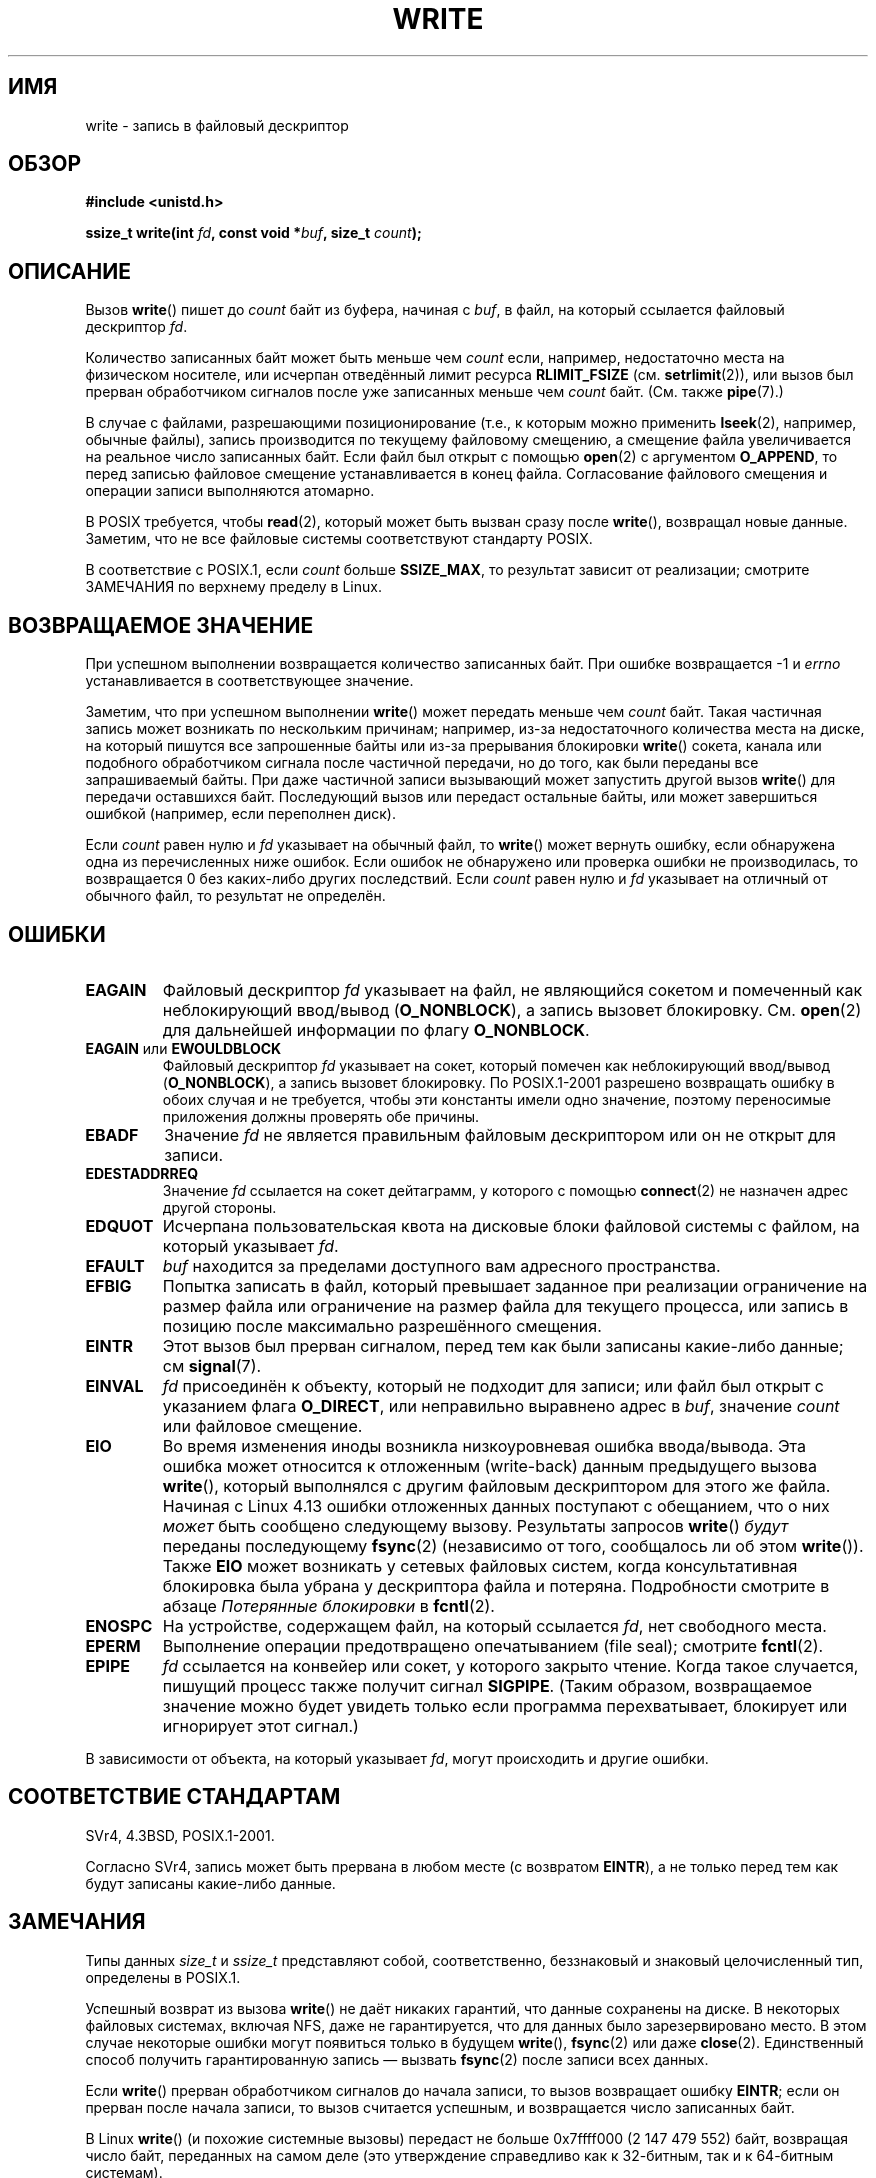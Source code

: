 .\" -*- mode: troff; coding: UTF-8 -*-
.\" This manpage is Copyright (C) 1992 Drew Eckhardt;
.\"             and Copyright (C) 1993 Michael Haardt, Ian Jackson.
.\" and Copyright (C) 2007 Michael Kerrisk <mtk.manpages@gmail.com>
.\"
.\" %%%LICENSE_START(VERBATIM)
.\" Permission is granted to make and distribute verbatim copies of this
.\" manual provided the copyright notice and this permission notice are
.\" preserved on all copies.
.\"
.\" Permission is granted to copy and distribute modified versions of this
.\" manual under the conditions for verbatim copying, provided that the
.\" entire resulting derived work is distributed under the terms of a
.\" permission notice identical to this one.
.\"
.\" Since the Linux kernel and libraries are constantly changing, this
.\" manual page may be incorrect or out-of-date.  The author(s) assume no
.\" responsibility for errors or omissions, or for damages resulting from
.\" the use of the information contained herein.  The author(s) may not
.\" have taken the same level of care in the production of this manual,
.\" which is licensed free of charge, as they might when working
.\" professionally.
.\"
.\" Formatted or processed versions of this manual, if unaccompanied by
.\" the source, must acknowledge the copyright and authors of this work.
.\" %%%LICENSE_END
.\"
.\" Modified Sat Jul 24 13:35:59 1993 by Rik Faith <faith@cs.unc.edu>
.\" Modified Sun Nov 28 17:19:01 1993 by Rik Faith <faith@cs.unc.edu>
.\" Modified Sat Jan 13 12:58:08 1996 by Michael Haardt
.\"   <michael@cantor.informatik.rwth-aachen.de>
.\" Modified Sun Jul 21 18:59:33 1996 by Andries Brouwer <aeb@cwi.nl>
.\" 2001-12-13 added remark by Zack Weinberg
.\" 2007-06-18 mtk:
.\"    	Added details about seekable files and file offset.
.\"	Noted that write() may write less than 'count' bytes, and
.\"	gave some examples of why this might occur.
.\"	Noted what happens if write() is interrupted by a signal.
.\"
.\"*******************************************************************
.\"
.\" This file was generated with po4a. Translate the source file.
.\"
.\"*******************************************************************
.TH WRITE 2 2019\-03\-06 Linux "Руководство программиста Linux"
.SH ИМЯ
write \- запись в файловый дескриптор
.SH ОБЗОР
\fB#include <unistd.h>\fP
.PP
\fBssize_t write(int \fP\fIfd\fP\fB, const void *\fP\fIbuf\fP\fB, size_t \fP\fIcount\fP\fB);\fP
.SH ОПИСАНИЕ
Вызов \fBwrite\fP() пишет до \fIcount\fP байт из буфера, начиная с \fIbuf\fP, в файл,
на который ссылается файловый дескриптор \fIfd\fP.
.PP
Количество записанных байт может быть меньше чем \fIcount\fP если, например,
недостаточно места на физическом носителе, или исчерпан отведённый лимит
ресурса \fBRLIMIT_FSIZE\fP (см. \fBsetrlimit\fP(2)), или вызов был прерван
обработчиком сигналов после уже записанных меньше чем \fIcount\fP
байт. (См. также \fBpipe\fP(7).)
.PP
В случае с файлами, разрешающими позиционирование (т.е., к которым можно
применить \fBlseek\fP(2), например, обычные файлы), запись производится по
текущему файловому смещению, а смещение файла увеличивается на реальное
число записанных байт. Если файл был открыт с помощью \fBopen\fP(2) с
аргументом \fBO_APPEND\fP, то перед записью файловое смещение устанавливается в
конец файла. Согласование файлового смещения и операции записи выполняются
атомарно.
.PP
В POSIX требуется, чтобы \fBread\fP(2), который может быть вызван сразу после
\fBwrite\fP(), возвращал новые данные. Заметим, что не все файловые системы
соответствуют стандарту POSIX.
.PP
В соответствие с POSIX.1, если \fIcount\fP больше \fBSSIZE_MAX\fP, то результат
зависит от реализации; смотрите ЗАМЕЧАНИЯ по верхнему пределу в Linux.
.SH "ВОЗВРАЩАЕМОЕ ЗНАЧЕНИЕ"
При успешном выполнении возвращается количество записанных байт. При ошибке
возвращается \-1 и \fIerrno\fP устанавливается в соответствующее значение.
.PP
Заметим, что при успешном выполнении \fBwrite\fP() может передать меньше чем
\fIcount\fP байт. Такая частичная запись может возникать по нескольким
причинам; например, из\-за недостаточного количества места на диске, на
который пишутся все запрошенные байты или из\-за прерывания блокировки
\fBwrite\fP() сокета, канала или подобного обработчиком сигнала после частичной
передачи, но до того, как были переданы все запрашиваемый байты. При даже
частичной записи вызывающий может запустить другой вызов \fBwrite\fP() для
передачи оставшихся байт. Последующий вызов или передаст остальные байты,
или может завершиться ошибкой (например, если переполнен диск).
.PP
Если \fIcount\fP равен нулю и \fIfd\fP указывает на обычный файл, то \fBwrite\fP()
может вернуть ошибку, если обнаружена одна из перечисленных ниже
ошибок. Если ошибок не обнаружено или проверка ошибки не производилась, то
возвращается 0 без каких\-либо других последствий. Если \fIcount\fP равен нулю и
\fIfd\fP указывает на отличный от обычного файл, то результат не определён.
.SH ОШИБКИ
.TP 
\fBEAGAIN\fP
Файловый дескриптор \fIfd\fP указывает на файл, не являющийся сокетом и
помеченный как неблокирующий ввод/вывод (\fBO_NONBLOCK\fP), а запись вызовет
блокировку. См. \fBopen\fP(2) для дальнейшей информации по флагу \fBO_NONBLOCK\fP.
.TP 
\fBEAGAIN\fP или \fBEWOULDBLOCK\fP
.\" Actually EAGAIN on Linux
Файловый дескриптор \fIfd\fP указывает на сокет, который помечен как
неблокирующий ввод/вывод (\fBO_NONBLOCK\fP), а запись вызовет блокировку. По
POSIX.1\-2001 разрешено возвращать ошибку в обоих случая и не требуется,
чтобы эти константы имели одно значение, поэтому переносимые приложения
должны проверять обе причины.
.TP 
\fBEBADF\fP
Значение \fIfd\fP не является правильным файловым дескриптором или он не открыт
для записи.
.TP 
\fBEDESTADDRREQ\fP
Значение \fIfd\fP ссылается на сокет дейтаграмм, у которого с помощью
\fBconnect\fP(2) не назначен адрес другой стороны.
.TP 
\fBEDQUOT\fP
Исчерпана пользовательская квота на дисковые блоки файловой системы с
файлом, на который указывает \fIfd\fP.
.TP 
\fBEFAULT\fP
\fIbuf\fP находится за пределами доступного вам адресного пространства.
.TP 
\fBEFBIG\fP
Попытка записать в файл, который превышает заданное при реализации
ограничение на размер файла или ограничение на размер файла для текущего
процесса, или запись в позицию после максимально разрешённого смещения.
.TP 
\fBEINTR\fP
Этот вызов был прерван сигналом, перед тем как были записаны какие\-либо
данные; см \fBsignal\fP(7).
.TP 
\fBEINVAL\fP
\fIfd\fP присоединён к объекту, который не подходит для записи; или файл был
открыт с указанием флага \fBO_DIRECT\fP, или неправильно выравнено адрес в
\fIbuf\fP, значение \fIcount\fP или файловое смещение.
.TP 
\fBEIO\fP
.\" commit 088737f44bbf6378745f5b57b035e57ee3dc4750
Во время изменения иноды возникла низкоуровневая ошибка ввода/вывода. Эта
ошибка может относится к отложенным (write\-back) данным предыдущего вызова
\fBwrite\fP(), который выполнялся с другим файловым дескриптором для этого же
файла. Начиная с Linux 4.13 ошибки отложенных данных поступают с обещанием,
что о них \fIможет\fP быть сообщено следующему вызову. Результаты запросов
\fBwrite\fP() \fIбудут\fP переданы последующему \fBfsync\fP(2) (независимо от того,
сообщалось ли об этом \fBwrite\fP()). Также \fBEIO\fP может возникать у сетевых
файловых систем, когда консультативная блокировка была убрана у дескриптора
файла и потеряна. Подробности смотрите в абзаце \fIПотерянные блокировки\fP в
\fBfcntl\fP(2).
.TP 
\fBENOSPC\fP
На устройстве, содержащем файл, на который ссылается \fIfd\fP, нет свободного
места.
.TP 
\fBEPERM\fP
Выполнение операции предотвращено опечатыванием (file seal); смотрите
\fBfcntl\fP(2).
.TP 
\fBEPIPE\fP
\fIfd\fP ссылается на конвейер или сокет, у которого закрыто чтение. Когда
такое случается, пишущий процесс также получит сигнал \fBSIGPIPE\fP. (Таким
образом, возвращаемое значение можно будет увидеть только если программа
перехватывает, блокирует или игнорирует этот сигнал.)
.PP
В зависимости от объекта, на который указывает \fIfd\fP, могут происходить и
другие ошибки.
.SH "СООТВЕТСТВИЕ СТАНДАРТАМ"
.\" SVr4 documents additional error
.\" conditions EDEADLK, ENOLCK, ENOLNK, ENOSR, ENXIO, or ERANGE.
SVr4, 4.3BSD, POSIX.1\-2001.
.PP
Согласно SVr4, запись может быть прервана в любом месте (с возвратом
\fBEINTR\fP), а не только перед тем как будут записаны какие\-либо данные.
.SH ЗАМЕЧАНИЯ
Типы данных \fIsize_t\fP и \fIssize_t\fP представляют собой, соответственно,
беззнаковый и знаковый целочисленный тип, определены в POSIX.1.
.PP
Успешный возврат из вызова \fBwrite\fP() не даёт никаких гарантий, что данные
сохранены на диске. В некоторых файловых системах, включая NFS, даже не
гарантируется, что для данных было зарезервировано место. В этом случае
некоторые ошибки могут появиться только в будущем \fBwrite\fP(), \fBfsync\fP(2)
или даже \fBclose\fP(2). Единственный способ получить гарантированную запись —
вызвать \fBfsync\fP(2) после записи всех данных.
.PP
Если \fBwrite\fP() прерван обработчиком сигналов до начала записи, то вызов
возвращает ошибку \fBEINTR\fP; если он прерван после начала записи, то вызов
считается успешным, и возвращается число записанных байт.
.PP
.\" commit e28cc71572da38a5a12c1cfe4d7032017adccf69
В Linux \fBwrite\fP() (и похожие системные вызовы) передаст не больше
0x7ffff000 (2 147 479 552) байт, возвращая число байт, переданных на самом
деле (это утверждение справедливо как к 32\-битным, так и к 64\-битным
системам).
.PP
Возвращаемое значение ошибки при выполнении \fBwrite\fP() прямого ввода\-вывода
не означает ошибки записи целиком. Данные могут быть записаны частично, а по
смещению в файле, на котором \fBwrite\fP() остановился, данные должны считаться
некорректными.
.SH ДЕФЕКТЫ
В соответствие с POSIX.1\-2008/SUSv4 раздел XSI 2.9.7 ("Thread Interactions
with Regular File Operations"):
.PP
.RS 4
Следующие функции должны выполняться атомарно по отношению друг к другу,
чтобы работать с обычными файлами или символическими ссылками так, как
указано в POSIX.1\-2008: …
.RE
.PP
.\" http://thread.gmane.org/gmane.linux.kernel/1649458
.\"    From: Michael Kerrisk (man-pages <mtk.manpages <at> gmail.com>
.\"    Subject: Update of file offset on write() etc. is non-atomic with I/O
.\"    Date: 2014-02-17 15:41:37 GMT
.\"    Newsgroups: gmane.linux.kernel, gmane.linux.file-systems
.\" commit 9c225f2655e36a470c4f58dbbc99244c5fc7f2d4
.\"    Author: Linus Torvalds <torvalds@linux-foundation.org>
.\"    Date:   Mon Mar 3 09:36:58 2014 -0800
.\"
.\"        vfs: atomic f_pos accesses as per POSIX
Среди перечисленных в программном интерфейсе есть \fBwrite\fP() и
\fBwritev\fP(2). И среди действий, которые должны выполняться атомарно между
нитями (и процессами), если обновление файлового смещения. Однако в Linux до
версии 3.14 это было не так: если два процесса с общим открытым файловым
описанием (смотрите \fBopen\fP(2)) выполняют \fBwrite\fP() (или \fBwritev\fP(2))
одновременно, то операции ввода\-вывода не атомарны при обновлении файлового
смещения; в результате записанные двумя процессами блоки данных могут
(некорректно) перекрываться. Эта ошибка исправлена в Linux 3.14.
.SH "СМОТРИТЕ ТАКЖЕ"
\fBclose\fP(2), \fBfcntl\fP(2), \fBfsync\fP(2), \fBioctl\fP(2), \fBlseek\fP(2), \fBopen\fP(2),
\fBpwrite\fP(2), \fBread\fP(2), \fBselect\fP(2), \fBwritev\fP(2), \fBfwrite\fP(3)
